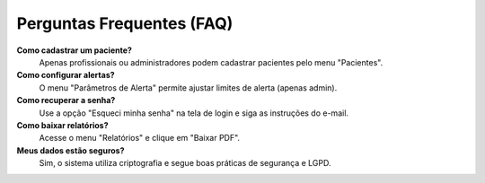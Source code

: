 Perguntas Frequentes (FAQ)
=========================

**Como cadastrar um paciente?**
  Apenas profissionais ou administradores podem cadastrar pacientes pelo menu "Pacientes".

**Como configurar alertas?**
  O menu "Parâmetros de Alerta" permite ajustar limites de alerta (apenas admin).

**Como recuperar a senha?**
  Use a opção "Esqueci minha senha" na tela de login e siga as instruções do e-mail.

**Como baixar relatórios?**
  Acesse o menu "Relatórios" e clique em "Baixar PDF".

**Meus dados estão seguros?**
  Sim, o sistema utiliza criptografia e segue boas práticas de segurança e LGPD. 